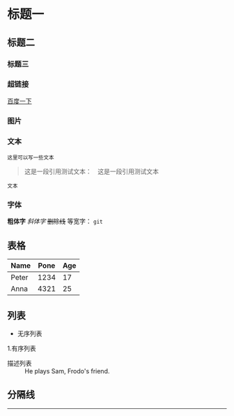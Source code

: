 * 标题一
** 标题二
*** 标题三

*** 超链接
[[https://www.baidu.com][百度一下]]

*** 图片           
[[./img/org_mode_test_image.png]]


*** 文本
#+BEGIN_SRC 
这里可以写一些文本
#+END_SRC

#+begin_quote
这是一段引用测试文本：　这是一段引用测试文本
#+end_quote

=文本=

*** 字体
*粗体字*
/斜体字/
+删除线+
等宽字：  =git= 

** 表格
| Name  | Pone | Age |
|-------+------+-----|
| Peter | 1234 |  17 |
| Anna  | 4321 |  25 |

** 列表
- 无序列表
1.有序列表
- 描述列表 :: He plays Sam, Frodo's friend.

** 分隔线
-----
